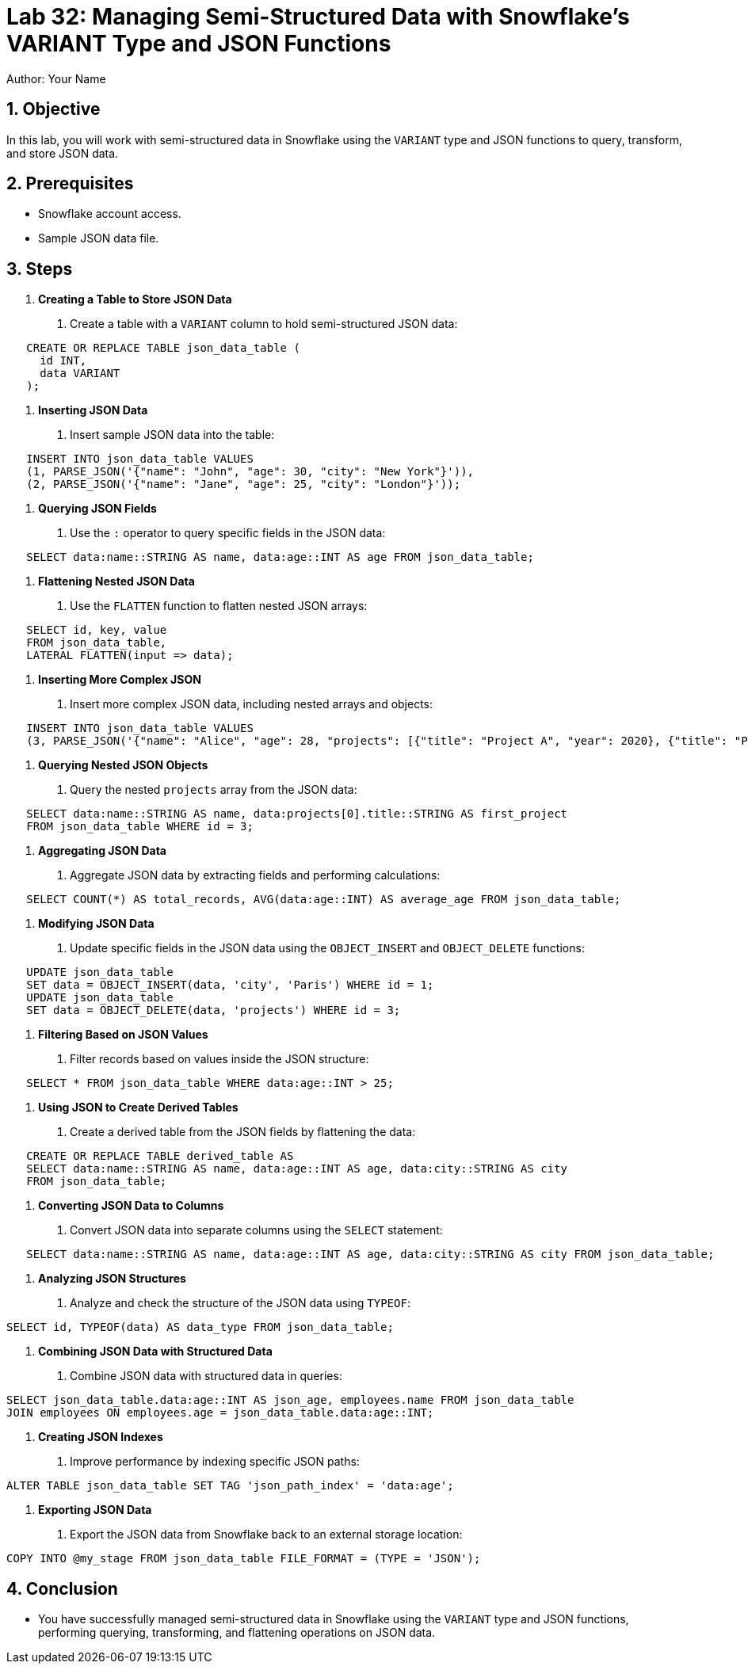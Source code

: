 = Lab 32: Managing Semi-Structured Data with Snowflake's VARIANT Type and JSON Functions  
Author: Your Name  
:icons: font  
:source-highlighter: pygments  
:toc: preamble  
:numbered:

== Objective
In this lab, you will work with semi-structured data in Snowflake using the `VARIANT` type and JSON functions to query, transform, and store JSON data.

== Prerequisites
- Snowflake account access.
- Sample JSON data file.

== Steps
1. **Creating a Table to Store JSON Data**
   . Create a table with a `VARIANT` column to hold semi-structured JSON data:
  
[source,sql]
----
   CREATE OR REPLACE TABLE json_data_table (
     id INT, 
     data VARIANT
   );
----

2. **Inserting JSON Data**
   . Insert sample JSON data into the table:
   
[source,sql]
----
   INSERT INTO json_data_table VALUES 
   (1, PARSE_JSON('{"name": "John", "age": 30, "city": "New York"}')),
   (2, PARSE_JSON('{"name": "Jane", "age": 25, "city": "London"}'));
----

3. **Querying JSON Fields**
   . Use the `:` operator to query specific fields in the JSON data:
   
[source,sql]
----
   SELECT data:name::STRING AS name, data:age::INT AS age FROM json_data_table;
----

4. **Flattening Nested JSON Data**
   . Use the `FLATTEN` function to flatten nested JSON arrays:
   
[source,sql]
----
   SELECT id, key, value
   FROM json_data_table, 
   LATERAL FLATTEN(input => data);
----

5. **Inserting More Complex JSON**
   . Insert more complex JSON data, including nested arrays and objects:
   
[source,sql]
----
   INSERT INTO json_data_table VALUES 
   (3, PARSE_JSON('{"name": "Alice", "age": 28, "projects": [{"title": "Project A", "year": 2020}, {"title": "Project B", "year": 2021}]}'));
----

6. **Querying Nested JSON Objects**
   . Query the nested `projects` array from the JSON data:
   
[source,sql]
----
   SELECT data:name::STRING AS name, data:projects[0].title::STRING AS first_project
   FROM json_data_table WHERE id = 3;
----

7. **Aggregating JSON Data**
   . Aggregate JSON data by extracting fields and performing calculations:
   
[source,sql]
----
   SELECT COUNT(*) AS total_records, AVG(data:age::INT) AS average_age FROM json_data_table;
----

8. **Modifying JSON Data**
   . Update specific fields in the JSON data using the `OBJECT_INSERT` and `OBJECT_DELETE` functions:
   
[source,sql]
----
   UPDATE json_data_table
   SET data = OBJECT_INSERT(data, 'city', 'Paris') WHERE id = 1;
   UPDATE json_data_table
   SET data = OBJECT_DELETE(data, 'projects') WHERE id = 3;
----

9. **Filtering Based on JSON Values**
   . Filter records based on values inside the JSON structure:
   
[source,sql]
----
   SELECT * FROM json_data_table WHERE data:age::INT > 25;
----

10. **Using JSON to Create Derived Tables**
   . Create a derived table from the JSON fields by flattening the data:
   
[source,sql]
----
   CREATE OR REPLACE TABLE derived_table AS
   SELECT data:name::STRING AS name, data:age::INT AS age, data:city::STRING AS city
   FROM json_data_table;
----

11. **Converting JSON Data to Columns**
   . Convert JSON data into separate columns using the `SELECT` statement:
   
[source,sql]
----
   SELECT data:name::STRING AS name, data:age::INT AS age, data:city::STRING AS city FROM json_data_table;
----

12. **Analyzing JSON Structures**
   . Analyze and check the structure of the JSON data using `TYPEOF`:
   
[source,sql]
----
SELECT id, TYPEOF(data) AS data_type FROM json_data_table;
----

13. **Combining JSON Data with Structured Data**
   . Combine JSON data with structured data in queries:
  
[source,sql]
----
SELECT json_data_table.data:age::INT AS json_age, employees.name FROM json_data_table
JOIN employees ON employees.age = json_data_table.data:age::INT;
----

14. **Creating JSON Indexes**
   . Improve performance by indexing specific JSON paths:
  
[source,sql]
----
ALTER TABLE json_data_table SET TAG 'json_path_index' = 'data:age';
----

15. **Exporting JSON Data**
   . Export the JSON data from Snowflake back to an external storage location:
   
[source,sql]
----
COPY INTO @my_stage FROM json_data_table FILE_FORMAT = (TYPE = 'JSON');
----

== Conclusion
- You have successfully managed semi-structured data in Snowflake using the `VARIANT` type and JSON functions, performing querying, transforming, and flattening operations on JSON data.
